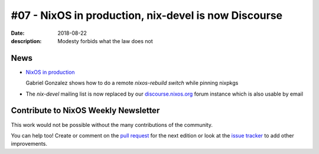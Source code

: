 #07 - NixOS in production, nix-devel is now Discourse
#####################################################

:date: 2018-08-22
:description: Modesty forbids what the law does not


News
====

- `NixOS in production`_

  Gabriel Gonzalez shows how to do a remote `nixos-rebuild switch` while pinning nixpkgs

.. _`NixOS in production`: http://www.haskellforall.com/2018/08/nixos-in-production.html

- The `nix-devel` mailing list is now replaced by our `discourse.nixos.org`_ forum instance which is also usable by email

.. _`discourse.nixos.org`: https://discourse.nixos.org/


Contribute to NixOS Weekly Newsletter
=====================================

This work would not be possible without the many contributions of the community.

You can help too! Create or comment on the `pull request`_ for the next edition
or look at the `issue tracker`_ to add other improvements.

.. _`pull request`: https://github.com/NixOS/nixos-weekly/pulls
.. _`issue tracker`: https://github.com/NixOS/nixos-weekly/issues
